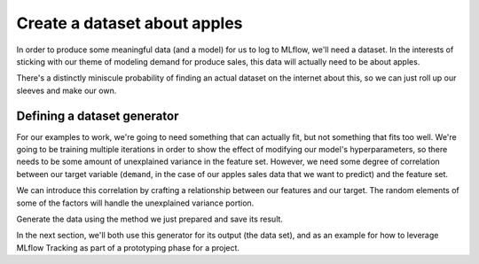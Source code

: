 Create a dataset about apples
=============================

In order to produce some meaningful data (and a model) for us to log to MLflow, we'll need a dataset.
In the interests of sticking with our theme of modeling demand for produce sales, this data will
actually need to be about apples.

There's a distinctly miniscule probability of finding an actual dataset on the internet about this,
so we can just roll up our sleeves and make our own.

Defining a dataset generator
----------------------------

For our examples to work, we're going to need something that can actually fit, but not something that
fits too well. We're going to be training multiple iterations in order to show the effect of modifying
our model's hyperparameters, so there needs to be some amount of unexplained variance in the feature set.
However, we need some degree of correlation between our target variable (``demand``, in the case of our
apples sales data that we want to predict) and the feature set.

We can introduce this correlation by crafting a relationship between our features and our target.
The random elements of some of the factors will handle the unexplained variance portion.

.. code-section::

    .. code-block:: python

        import pandas as pd
        import numpy as np
        from datetime import datetime, timedelta


        def generate_apple_sales_data_with_promo_adjustment(
            base_demand: int = 1000, n_rows: int = 5000
        ):
            """
            Generates a synthetic dataset for predicting apple sales demand with seasonality
            and inflation.

            This function creates a pandas DataFrame with features relevant to apple sales.
            The features include date, average_temperature, rainfall, weekend flag, holiday flag,
            promotional flag, price_per_kg, and the previous day's demand. The target variable,
            'demand', is generated based on a combination of these features with some added noise.

            Args:
                base_demand (int, optional): Base demand for apples. Defaults to 1000.
                n_rows (int, optional): Number of rows (days) of data to generate. Defaults to 5000.

            Returns:
                pd.DataFrame: DataFrame with features and target variable for apple sales prediction.

            Example:
                >>> df = generate_apple_sales_data_with_seasonality(base_demand=1200, n_rows=6000)
                >>> df.head()
            """

            # Set seed for reproducibility
            np.random.seed(9999)

            # Create date range
            dates = [datetime.now() - timedelta(days=i) for i in range(n_rows)]
            dates.reverse()

            # Generate features
            df = pd.DataFrame(
                {
                    "date": dates,
                    "average_temperature": np.random.uniform(10, 35, n_rows),
                    "rainfall": np.random.exponential(5, n_rows),
                    "weekend": [(date.weekday() >= 5) * 1 for date in dates],
                    "holiday": np.random.choice([0, 1], n_rows, p=[0.97, 0.03]),
                    "price_per_kg": np.random.uniform(0.5, 3, n_rows),
                    "month": [date.month for date in dates],
                }
            )

            # Introduce inflation over time (years)
            df["inflation_multiplier"] = (
                1 + (df["date"].dt.year - df["date"].dt.year.min()) * 0.03
            )

            # Incorporate seasonality due to apple harvests
            df["harvest_effect"] = np.sin(2 * np.pi * (df["month"] - 3) / 12) + np.sin(
                2 * np.pi * (df["month"] - 9) / 12
            )

            # Modify the price_per_kg based on harvest effect
            df["price_per_kg"] = df["price_per_kg"] - df["harvest_effect"] * 0.5

            # Adjust promo periods to coincide with periods lagging peak harvest by 1 month
            peak_months = [4, 10]  # months following the peak availability
            df["promo"] = np.where(
                df["month"].isin(peak_months),
                1,
                np.random.choice([0, 1], n_rows, p=[0.85, 0.15]),
            )

            # Generate target variable based on features
            base_price_effect = -df["price_per_kg"] * 50
            seasonality_effect = df["harvest_effect"] * 50
            promo_effect = df["promo"] * 200

            df["demand"] = (
                base_demand
                + base_price_effect
                + seasonality_effect
                + promo_effect
                + df["weekend"] * 300
                + np.random.normal(0, 50, n_rows)
            ) * df[
                "inflation_multiplier"
            ]  # adding random noise

            # Add previous day's demand
            df["previous_days_demand"] = df["demand"].shift(1)
            df["previous_days_demand"].fillna(
                method="bfill", inplace=True
            )  # fill the first row

            # Drop temporary columns
            df.drop(columns=["inflation_multiplier", "harvest_effect", "month"], inplace=True)

            return df

Generate the data using the method we just prepared and save its result.

.. code-section::

    .. code-block:: python
        :name: client

        data = generate_apple_sales_data_with_promo_adjustment(base_demand=1_000, n_rows=1_000)

        data[-20:]

In the next section, we'll both use this generator for its output (the data set), and as an example
for how to leverage MLflow Tracking as part of a prototyping phase for a project.
